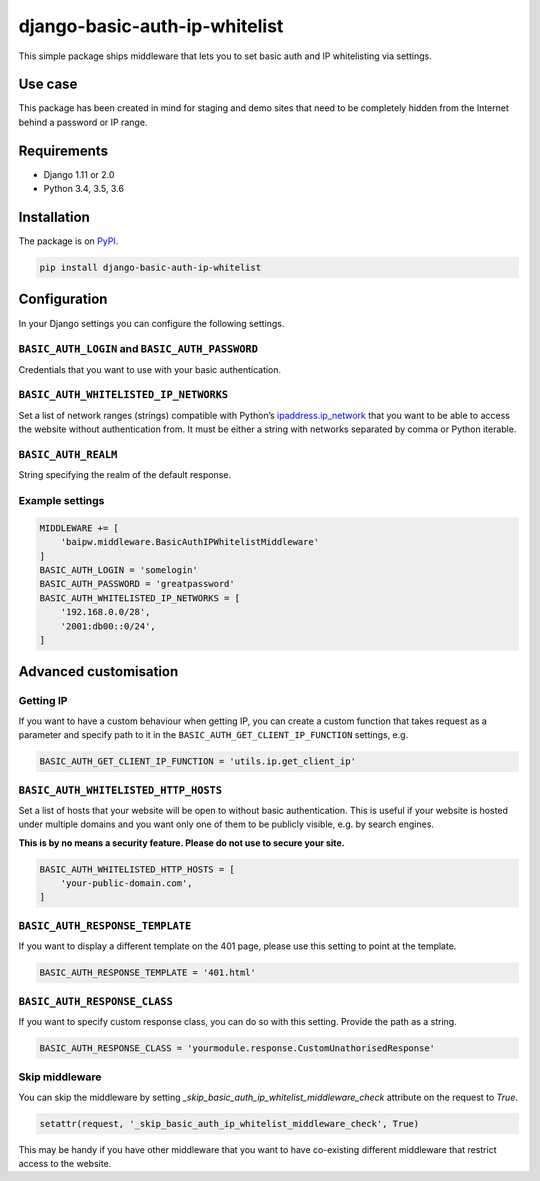 django-basic-auth-ip-whitelist
==============================

This simple package ships middleware that lets you to set basic auth and
IP whitelisting via settings.

Use case
--------

This package has been created in mind for staging and demo sites that
need to be completely hidden from the Internet behind a password or IP
range.

Requirements
------------

-  Django 1.11 or 2.0
-  Python 3.4, 3.5, 3.6

Installation
------------

The package is on
`PyPI <https://pypi.org/project/django-basic-auth-ip-whitelist/>`__.

.. code:: sh

   pip install django-basic-auth-ip-whitelist

Configuration
-------------

In your Django settings you can configure the following settings.

``BASIC_AUTH_LOGIN`` and ``BASIC_AUTH_PASSWORD``
~~~~~~~~~~~~~~~~~~~~~~~~~~~~~~~~~~~~~~~~~~~~~~~~

Credentials that you want to use with your basic authentication.

``BASIC_AUTH_WHITELISTED_IP_NETWORKS``
~~~~~~~~~~~~~~~~~~~~~~~~~~~~~~~~~~~~~~

Set a list of network ranges (strings) compatible with Python’s
`ipaddress.ip_network <https://docs.python.org/3.6/library/ipaddress.html#ipaddress.ip_network>`__
that you want to be able to access the website without authentication
from. It must be either a string with networks separated by comma or
Python iterable.

``BASIC_AUTH_REALM``
~~~~~~~~~~~~~~~~~~~~

String specifying the realm of the default response.

Example settings
~~~~~~~~~~~~~~~~

.. code:: python

   MIDDLEWARE += [
       'baipw.middleware.BasicAuthIPWhitelistMiddleware'
   ]
   BASIC_AUTH_LOGIN = 'somelogin'
   BASIC_AUTH_PASSWORD = 'greatpassword'
   BASIC_AUTH_WHITELISTED_IP_NETWORKS = [
       '192.168.0.0/28',
       '2001:db00::0/24',
   ]

Advanced customisation
----------------------

Getting IP
~~~~~~~~~~

If you want to have a custom behaviour when getting IP, you can create a
custom function that takes request as a parameter and specify path to it
in the ``BASIC_AUTH_GET_CLIENT_IP_FUNCTION`` settings, e.g.

.. code:: python

   BASIC_AUTH_GET_CLIENT_IP_FUNCTION = 'utils.ip.get_client_ip'


``BASIC_AUTH_WHITELISTED_HTTP_HOSTS``
~~~~~~~~~~~~~~~~~~~~~~~~~~~~~~~~~~~~~

Set a list of hosts that your website will be open to without basic
authentication. This is useful if your website is hosted under multiple domains
and you want only one of them to be publicly visible, e.g. by search engines.

**This is by no means a security feature. Please do not use to secure your
site.**

.. code:: python

   BASIC_AUTH_WHITELISTED_HTTP_HOSTS = [
       'your-public-domain.com',
   ]

``BASIC_AUTH_RESPONSE_TEMPLATE``
~~~~~~~~~~~~~~~~~~~~~~~~~~~~~~~~

If you want to display a different template on the 401 page, please use this
setting to point at the template.

.. code:: python

   BASIC_AUTH_RESPONSE_TEMPLATE = '401.html'


``BASIC_AUTH_RESPONSE_CLASS``
~~~~~~~~~~~~~~~~~~~~~~~~~~~~~

If you want to specify custom response class, you can do so with this setting.
Provide the path as a string.

.. code:: python

   BASIC_AUTH_RESPONSE_CLASS = 'yourmodule.response.CustomUnathorisedResponse'

Skip middleware
~~~~~~~~~~~~~~~

You can skip the middleware by setting
`_skip_basic_auth_ip_whitelist_middleware_check` attribute on the request to
`True`.

.. code:: python

   setattr(request, '_skip_basic_auth_ip_whitelist_middleware_check', True)


This may be handy if you have other middleware that you want to have
co-existing different middleware that restrict access to the website.
